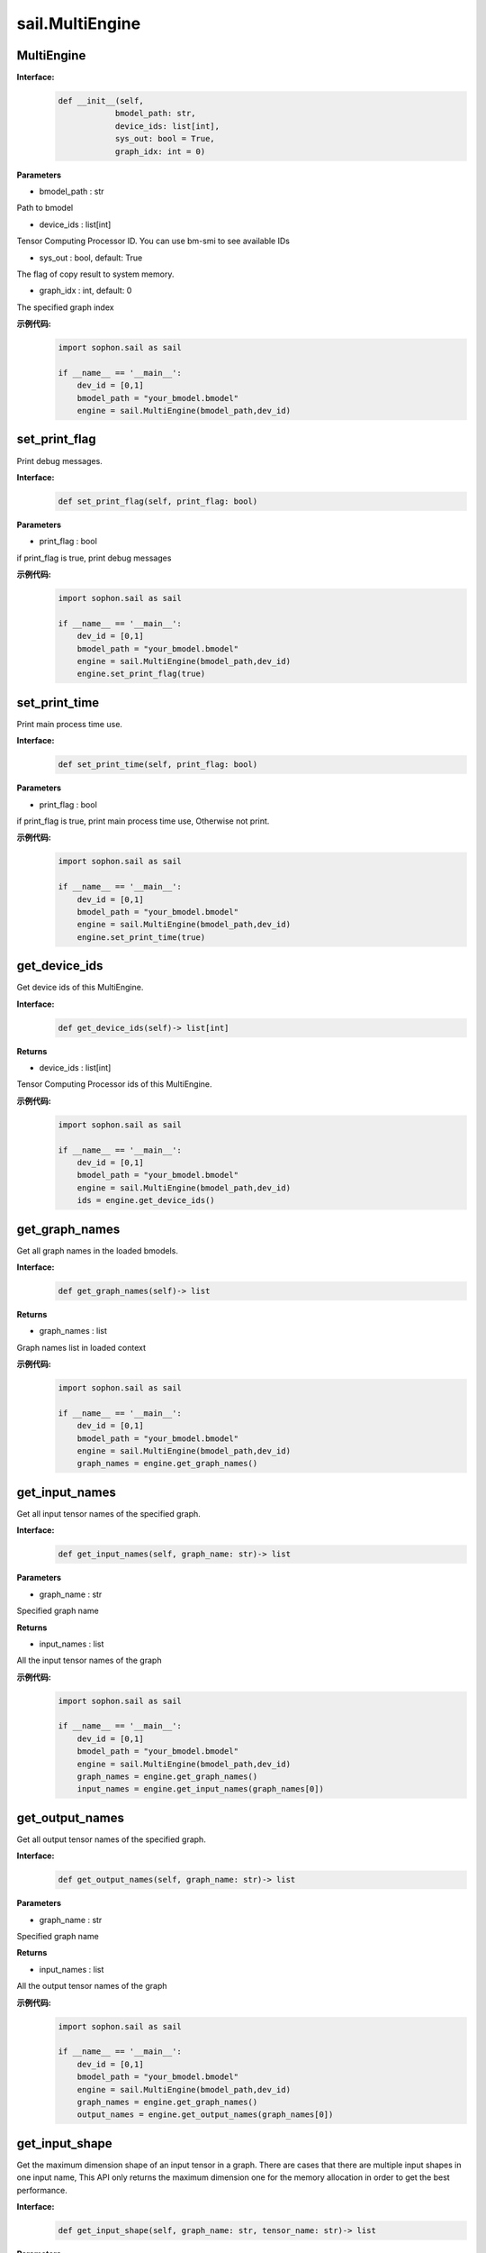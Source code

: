 sail.MultiEngine
________________

MultiEngine
>>>>>>>>>>>>>>>

**Interface:**
    .. code-block:: python

        def __init__(self, 
                    bmodel_path: str, 
                    device_ids: list[int], 
                    sys_out: bool = True, 
                    graph_idx: int = 0)

**Parameters**

* bmodel_path : str

Path to bmodel

* device_ids : list[int]    

Tensor Computing Processor ID. You can use bm-smi to see available IDs

* sys_out : bool, default: True

The flag of copy result to system memory.

* graph_idx : int, default: 0

The specified graph index

**示例代码:**
    .. code-block:: python

        import sophon.sail as sail

        if __name__ == '__main__':
            dev_id = [0,1]
            bmodel_path = "your_bmodel.bmodel"
            engine = sail.MultiEngine(bmodel_path,dev_id)


set_print_flag
>>>>>>>>>>>>>>>>>>>>>>>>>>>>>

Print debug messages.

**Interface:**
    .. code-block:: python

        def set_print_flag(self, print_flag: bool)
 

**Parameters**

* print_flag : bool

if print_flag is true, print debug messages

**示例代码:**
    .. code-block:: python

        import sophon.sail as sail

        if __name__ == '__main__':
            dev_id = [0,1]
            bmodel_path = "your_bmodel.bmodel"
            engine = sail.MultiEngine(bmodel_path,dev_id)
            engine.set_print_flag(true)


set_print_time
>>>>>>>>>>>>>>>>>>>>>>>>>>>>>

Print main process time use.

**Interface:**
    .. code-block:: python
        
        def set_print_time(self, print_flag: bool)
 

**Parameters**

* print_flag : bool

if print_flag is true, print main process time use, Otherwise not print.

**示例代码:**
    .. code-block:: python

        import sophon.sail as sail

        if __name__ == '__main__':
            dev_id = [0,1]
            bmodel_path = "your_bmodel.bmodel"
            engine = sail.MultiEngine(bmodel_path,dev_id)
            engine.set_print_time(true)


get_device_ids
>>>>>>>>>>>>>>>>>>>>>>>>>>>>>

Get device ids of this MultiEngine.

**Interface:**
    .. code-block:: python

        def get_device_ids(self)-> list[int] 
 
            
**Returns**

* device_ids : list[int]    

Tensor Computing Processor ids of this MultiEngine.

**示例代码:**
    .. code-block:: python

        import sophon.sail as sail

        if __name__ == '__main__':
            dev_id = [0,1]
            bmodel_path = "your_bmodel.bmodel"
            engine = sail.MultiEngine(bmodel_path,dev_id)
            ids = engine.get_device_ids()


get_graph_names
>>>>>>>>>>>>>>>>>>>>>>>>>>>>>

Get all graph names in the loaded bmodels.

**Interface:**
    .. code-block:: python

        def get_graph_names(self)-> list
 

**Returns**

* graph_names : list

Graph names list in loaded context

**示例代码:**
    .. code-block:: python

        import sophon.sail as sail

        if __name__ == '__main__':
            dev_id = [0,1]
            bmodel_path = "your_bmodel.bmodel"
            engine = sail.MultiEngine(bmodel_path,dev_id)
            graph_names = engine.get_graph_names()


get_input_names
>>>>>>>>>>>>>>>>>>>>>>>>>>>>>

Get all input tensor names of the specified graph.

**Interface:**
    .. code-block:: python

        def get_input_names(self, graph_name: str)-> list
 

**Parameters**

* graph_name : str

Specified graph name

**Returns**

* input_names : list

All the input tensor names of the graph

**示例代码:**
    .. code-block:: python

        import sophon.sail as sail

        if __name__ == '__main__':
            dev_id = [0,1]
            bmodel_path = "your_bmodel.bmodel"
            engine = sail.MultiEngine(bmodel_path,dev_id)
            graph_names = engine.get_graph_names()
            input_names = engine.get_input_names(graph_names[0])


get_output_names
>>>>>>>>>>>>>>>>>>>>>>>>>>>>>

Get all output tensor names of the specified graph.

**Interface:**
    .. code-block:: python

        def get_output_names(self, graph_name: str)-> list
 

**Parameters**

* graph_name : str

Specified graph name

**Returns**

* input_names : list

All the output tensor names of the graph

**示例代码:**
    .. code-block:: python

        import sophon.sail as sail

        if __name__ == '__main__':
            dev_id = [0,1]
            bmodel_path = "your_bmodel.bmodel"
            engine = sail.MultiEngine(bmodel_path,dev_id)
            graph_names = engine.get_graph_names()
            output_names = engine.get_output_names(graph_names[0])


get_input_shape
>>>>>>>>>>>>>>>>>>>>>>>>>>>>>

Get the maximum dimension shape of an input tensor in a graph. \
There are cases that there are multiple input shapes in one input name, \
This API only returns the maximum dimension one for the memory allocation \
in order to get the best performance.

**Interface:**
    .. code-block:: python

        def get_input_shape(self, graph_name: str, tensor_name: str)-> list
 

**Parameters**

* graph_name : str

The specified graph name

* tensor_name : str

The specified input tensor name

**Returns**

* tensor_shape : list

The maxmim dimension shape of the tensor

**示例代码:**
    .. code-block:: python

        import sophon.sail as sail

        if __name__ == '__main__':
            dev_id = [0,1]
            bmodel_path = "your_bmodel.bmodel"
            engine = sail.MultiEngine(bmodel_path,dev_id)
            graph_names = engine.get_graph_names()
            input_names = engine.get_input_names(graph_names[0])
            input_shape = engine.get_input_shape(graph_name,input_names[0])


get_output_shape
>>>>>>>>>>>>>>>>>>>>>>>>>>>>>

Get the shape of an output tensor in a graph.

**Interface:**
    .. code-block:: python

        def get_output_shape(self, graph_name: str, tensor_name: str)-> list
 

**Parameters**

* graph_name : str

The specified graph name

* tensor_name : str

The specified output tensor name

**Returns**

* tensor_shape : list

The shape of the tensor

**示例代码:**
    .. code-block:: python

        import sophon.sail as sail

        if __name__ == '__main__':
            dev_id = [0,1]
            bmodel_path = "your_bmodel.bmodel"
            engine = sail.MultiEngine(bmodel_path,dev_id)
            graph_names = engine.get_graph_names()
            output_names = engine.get_output_names(graph_names[0])
            output_shape = engine.get_output_shape(graph_name,output_names[0])


process
>>>>>>>>>>>>>>>>>>>

Inference with provided system data of input tensors.

**Interface:**
    .. code-block:: python

        def process(self, input_tensors: dict {str : numpy.array})-> dict {str : numpy.array}

        def process(self, input_tensors: list[dict{str: sophon.sail.Tensor}] )->dict {str : Tensor}

**Parameters**

* input_tensors : dict {str : numpy.array}

Data of all input tensors in system memory

**Returns**

* output_tensors : dict {str : numpy.array}

Data of all output tensors in system memory


**示例代码:**
    .. code-block:: python

        import sophon.sail as sail
        import numpy as np

        if __name__ == '__main__':
            dev_id = [0,1]
            handle = sail.Handle(0)
            bmodel_path = 'your_bmodel.bmodel'
            engine = sail.MultiEngine(bmodel_path, dev_id)
            graph_name = engine.get_graph_names()[0]
            input_names = engine.get_input_names(graph_name)
            output_names = engine.get_output_names(graph_name)

            input_tensors_map = {}
            
            # form 1
            input_numpy_map = {}
            for input_name in input_names:
                data = np.ones(engine.get_input_shape(graph_name,input_name),dtype=np.float32)
                input_numpy_map = {input_name:data}
            output_tensors_map = engine.process(input_numpy_map)
            print(output_tensors_map)
            
            # form 2 
            for input_name in input_names:
                data = np.ones(engine.get_input_shape(graph_name,input_name),dtype=np.float32)
                tensor = sail.Tensor(handle,data)
                input_tensors_map[input_name] = tensor
            input_tensors_vector = [input_tensors_map]
            output_tensors_map = engine.process(input_tensors_vector)
            print(output_tensors_map)